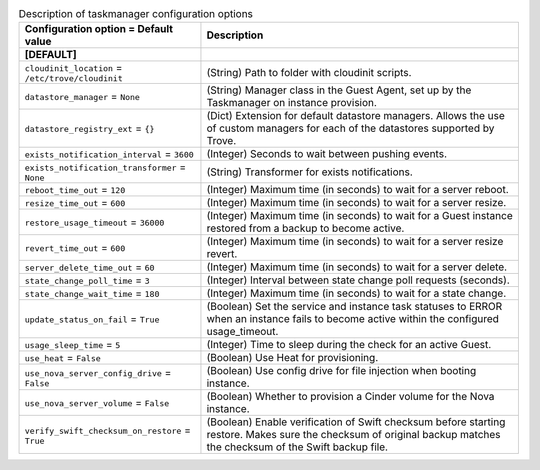 ..
    Warning: Do not edit this file. It is automatically generated from the
    software project's code and your changes will be overwritten.

    The tool to generate this file lives in openstack-doc-tools repository.

    Please make any changes needed in the code, then run the
    autogenerate-config-doc tool from the openstack-doc-tools repository, or
    ask for help on the documentation mailing list, IRC channel or meeting.

.. _trove-taskmanager:

.. list-table:: Description of taskmanager configuration options
   :header-rows: 1
   :class: config-ref-table

   * - Configuration option = Default value
     - Description
   * - **[DEFAULT]**
     -
   * - ``cloudinit_location`` = ``/etc/trove/cloudinit``
     - (String) Path to folder with cloudinit scripts.
   * - ``datastore_manager`` = ``None``
     - (String) Manager class in the Guest Agent, set up by the Taskmanager on instance provision.
   * - ``datastore_registry_ext`` = ``{}``
     - (Dict) Extension for default datastore managers. Allows the use of custom managers for each of the datastores supported by Trove.
   * - ``exists_notification_interval`` = ``3600``
     - (Integer) Seconds to wait between pushing events.
   * - ``exists_notification_transformer`` = ``None``
     - (String) Transformer for exists notifications.
   * - ``reboot_time_out`` = ``120``
     - (Integer) Maximum time (in seconds) to wait for a server reboot.
   * - ``resize_time_out`` = ``600``
     - (Integer) Maximum time (in seconds) to wait for a server resize.
   * - ``restore_usage_timeout`` = ``36000``
     - (Integer) Maximum time (in seconds) to wait for a Guest instance restored from a backup to become active.
   * - ``revert_time_out`` = ``600``
     - (Integer) Maximum time (in seconds) to wait for a server resize revert.
   * - ``server_delete_time_out`` = ``60``
     - (Integer) Maximum time (in seconds) to wait for a server delete.
   * - ``state_change_poll_time`` = ``3``
     - (Integer) Interval between state change poll requests (seconds).
   * - ``state_change_wait_time`` = ``180``
     - (Integer) Maximum time (in seconds) to wait for a state change.
   * - ``update_status_on_fail`` = ``True``
     - (Boolean) Set the service and instance task statuses to ERROR when an instance fails to become active within the configured usage_timeout.
   * - ``usage_sleep_time`` = ``5``
     - (Integer) Time to sleep during the check for an active Guest.
   * - ``use_heat`` = ``False``
     - (Boolean) Use Heat for provisioning.
   * - ``use_nova_server_config_drive`` = ``False``
     - (Boolean) Use config drive for file injection when booting instance.
   * - ``use_nova_server_volume`` = ``False``
     - (Boolean) Whether to provision a Cinder volume for the Nova instance.
   * - ``verify_swift_checksum_on_restore`` = ``True``
     - (Boolean) Enable verification of Swift checksum before starting restore. Makes sure the checksum of original backup matches the checksum of the Swift backup file.
